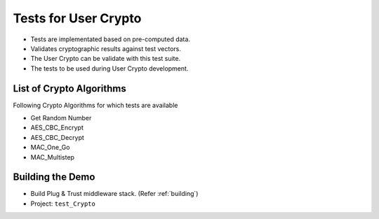 ..
    Copyright 2020 NXP


.. highlight:: bat

.. _test_Crypto:

=======================================================================
 Tests for User Crypto
=======================================================================

- Tests are implementated based on pre-computed data.

- Validates cryptographic results against test vectors.

- The User Crypto can be validate with this test suite.

- The tests to be used during User Crypto development.


List of Crypto Algorithms
=======================================================================

Following Crypto Algorithms for which tests are available

- Get Random Number
- AES_CBC_Encrypt
- AES_CBC_Decrypt
- MAC_One_Go
- MAC_Multistep


Building the Demo
=======================================================================

- Build Plug & Trust middleware stack. (Refer :ref:`building`)
- Project: ``test_Crypto``
